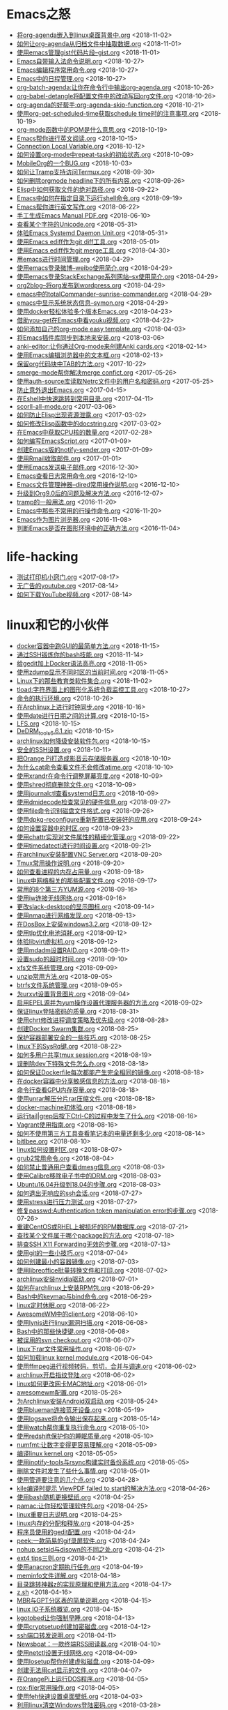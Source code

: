 * Emacs之怒


+ [[https://github.com/lujun9972/lujun9972.github.com/blob/source/Emacs之怒/将org-agenda嵌入到linux桌面背景中.org][将org-agenda嵌入到linux桌面背景中.org]]		<2018-11-02>
+ [[https://github.com/lujun9972/lujun9972.github.com/blob/source/Emacs之怒/如何让org-agenda从归档文件中抽取数据.org][如何让org-agenda从归档文件中抽取数据.org]]		<2018-11-01>
+ [[https://github.com/lujun9972/lujun9972.github.com/blob/source/Emacs之怒/使用emacs管理gist代码片段--gist.org][使用emacs管理gist代码片段--gist.org]]		<2018-11-01>
+ [[https://github.com/lujun9972/lujun9972.github.com/blob/source/Emacs之怒/Emacs自带输入法命令说明.org][Emacs自带输入法命令说明.org]]		<2018-10-27>
+ [[https://github.com/lujun9972/lujun9972.github.com/blob/source/Emacs之怒/Emacs编辑程序常用命令.org][Emacs编辑程序常用命令.org]]		<2018-10-27>
+ [[https://github.com/lujun9972/lujun9972.github.com/blob/source/Emacs之怒/Emacs中的日程管理.org][Emacs中的日程管理.org]]		<2018-10-27>
+ [[https://github.com/lujun9972/lujun9972.github.com/blob/source/Emacs之怒/org-batch-agenda:让你在命令行中输出org-agenda.org][org-batch-agenda:让你在命令行中输出org-agenda.org]]		<2018-10-26>
+ [[https://github.com/lujun9972/lujun9972.github.com/blob/source/Emacs之怒/org-babel-detangle将配置文件中的改动写回org文件.org][org-babel-detangle将配置文件中的改动写回org文件.org]]		<2018-10-26>
+ [[https://github.com/lujun9972/lujun9972.github.com/blob/source/Emacs之怒/org-agenda的好帮手:org-agenda-skip-function.org][org-agenda的好帮手:org-agenda-skip-function.org]]		<2018-10-21>
+ [[https://github.com/lujun9972/lujun9972.github.com/blob/source/Emacs之怒/使用org-get-scheduled-time获取schedule time时的注意事项.org][使用org-get-scheduled-time获取schedule time时的注意事项.org]]		<2018-10-19>
+ [[https://github.com/lujun9972/lujun9972.github.com/blob/source/Emacs之怒/org-mode函数中的POM是什么意思.org][org-mode函数中的POM是什么意思.org]]		<2018-10-19>
+ [[https://github.com/lujun9972/lujun9972.github.com/blob/source/Emacs之怒/Emacs帮你进行英文阅读.org][Emacs帮你进行英文阅读.org]]		<2018-10-15>
+ [[https://github.com/lujun9972/lujun9972.github.com/blob/source/Emacs之怒/Connection Local Variable.org][Connection Local Variable.org]]		<2018-10-12>
+ [[https://github.com/lujun9972/lujun9972.github.com/blob/source/Emacs之怒/如何设置org-mode中repeat-task的初始状态.org][如何设置org-mode中repeat-task的初始状态.org]]		<2018-10-09>
+ [[https://github.com/lujun9972/lujun9972.github.com/blob/source/Emacs之怒/MobileOrg的一个BUG.org][MobileOrg的一个BUG.org]]		<2018-10-03>
+ [[https://github.com/lujun9972/lujun9972.github.com/blob/source/Emacs之怒/如何让Tramp支持访问Termux.org][如何让Tramp支持访问Termux.org]]		<2018-09-30>
+ [[https://github.com/lujun9972/lujun9972.github.com/blob/source/Emacs之怒/如何删除orgmode headline下的所有内容.org][如何删除orgmode headline下的所有内容.org]]		<2018-09-26>
+ [[https://github.com/lujun9972/lujun9972.github.com/blob/source/Emacs之怒/Elisp中如何获取文件的绝对路径.org][Elisp中如何获取文件的绝对路径.org]]		<2018-09-22>
+ [[https://github.com/lujun9972/lujun9972.github.com/blob/source/Emacs之怒/Emacs中如何在指定目录下运行shell命令.org][Emacs中如何在指定目录下运行shell命令.org]]		<2018-09-19>
+ [[https://github.com/lujun9972/lujun9972.github.com/blob/source/Emacs之怒/Emacs帮你进行英文写作.org][Emacs帮你进行英文写作.org]]		<2018-06-22>
+ [[https://github.com/lujun9972/lujun9972.github.com/blob/source/Emacs之怒/手工生成Emacs Manual PDF.org][手工生成Emacs Manual PDF.org]]		<2018-06-10>
+ [[https://github.com/lujun9972/lujun9972.github.com/blob/source/Emacs之怒/查看某个字符的Unicode.org][查看某个字符的Unicode.org]]		<2018-05-31>
+ [[https://github.com/lujun9972/lujun9972.github.com/blob/source/Emacs之怒/体验Emacs Systemd Daemon Unit.org][体验Emacs Systemd Daemon Unit.org]]		<2018-05-31>
+ [[https://github.com/lujun9972/lujun9972.github.com/blob/source/Emacs之怒/使用Emacs ediff作为git diff工具.org][使用Emacs ediff作为git diff工具.org]]		<2018-05-01>
+ [[https://github.com/lujun9972/lujun9972.github.com/blob/source/Emacs之怒/使用Emacs ediff作为git merge工具.org][使用Emacs ediff作为git merge工具.org]]		<2018-04-30>
+ [[https://github.com/lujun9972/lujun9972.github.com/blob/source/Emacs之怒/用emacs进行时间管理.org][用emacs进行时间管理.org]]		<2018-04-29>
+ [[https://github.com/lujun9972/lujun9972.github.com/blob/source/Emacs之怒/使用emacs登录微博--weibo使用简介.org][使用emacs登录微博--weibo使用简介.org]]		<2018-04-29>
+ [[https://github.com/lujun9972/lujun9972.github.com/blob/source/Emacs之怒/使用emacs登录StackExchange系列网站--sx使用简介.org][使用emacs登录StackExchange系列网站--sx使用简介.org]]		<2018-04-29>
+ [[https://github.com/lujun9972/lujun9972.github.com/blob/source/Emacs之怒/org2blog--将org发布到wordpress.org][org2blog--将org发布到wordpress.org]]		<2018-04-29>
+ [[https://github.com/lujun9972/lujun9972.github.com/blob/source/Emacs之怒/emacs中的totalCommander--sunrise-commander.org][emacs中的totalCommander--sunrise-commander.org]]		<2018-04-29>
+ [[https://github.com/lujun9972/lujun9972.github.com/blob/source/Emacs之怒/emacs中显示系统状态信息--symon.org][emacs中显示系统状态信息--symon.org]]		<2018-04-29>
+ [[https://github.com/lujun9972/lujun9972.github.com/blob/source/Emacs之怒/使用docker轻松体验多个版本Emacs.org][使用docker轻松体验多个版本Emacs.org]]		<2018-04-23>
+ [[https://github.com/lujun9972/lujun9972.github.com/blob/source/Emacs之怒/借助you-get在Emacs中看youku视频.org][借助you-get在Emacs中看youku视频.org]]		<2018-04-22>
+ [[https://github.com/lujun9972/lujun9972.github.com/blob/source/Emacs之怒/如何添加自己的org-mode easy template.org][如何添加自己的org-mode easy template.org]]		<2018-04-03>
+ [[https://github.com/lujun9972/lujun9972.github.com/blob/source/Emacs之怒/将Emacs插件库同步到本地来安装.org][将Emacs插件库同步到本地来安装.org]]		<2018-03-06>
+ [[https://github.com/lujun9972/lujun9972.github.com/blob/source/Emacs之怒/anki-editor:让你通过Org-mode来创建Anki cards.org][anki-editor:让你通过Org-mode来创建Anki cards.org]]		<2018-02-14>
+ [[https://github.com/lujun9972/lujun9972.github.com/blob/source/Emacs之怒/使用Emacs编辑浏览器中的文本框.org][使用Emacs编辑浏览器中的文本框.org]]		<2018-02-13>
+ [[https://github.com/lujun9972/lujun9972.github.com/blob/source/Emacs之怒/保留org代码块中TAB的方法.org][保留org代码块中TAB的方法.org]]		<2017-10-22>
+ [[https://github.com/lujun9972/lujun9972.github.com/blob/source/Emacs之怒/smerge-mode帮你解决merge confict.org][smerge-mode帮你解决merge confict.org]]		<2017-05-26>
+ [[https://github.com/lujun9972/lujun9972.github.com/blob/source/Emacs之怒/使用auth-source库读取Netrc文件中的用户名和密码.org][使用auth-source库读取Netrc文件中的用户名和密码.org]]		<2017-05-25>
+ [[https://github.com/lujun9972/lujun9972.github.com/blob/source/Emacs之怒/防止意外退出Emacs.org][防止意外退出Emacs.org]]		<2017-04-15>
+ [[https://github.com/lujun9972/lujun9972.github.com/blob/source/Emacs之怒/在Eshell中快速跳转到常用目录.org][在Eshell中快速跳转到常用目录.org]]		<2017-04-11>
+ [[https://github.com/lujun9972/lujun9972.github.com/blob/source/Emacs之怒/scorll-all-mode.org][scorll-all-mode.org]]		<2017-03-06>
+ [[https://github.com/lujun9972/lujun9972.github.com/blob/source/Emacs之怒/如何防止Elisp出现资源泄露.org][如何防止Elisp出现资源泄露.org]]		<2017-03-02>
+ [[https://github.com/lujun9972/lujun9972.github.com/blob/source/Emacs之怒/如何修改Elisp函数中的docstring.org][如何修改Elisp函数中的docstring.org]]		<2017-03-02>
+ [[https://github.com/lujun9972/lujun9972.github.com/blob/source/Emacs之怒/在Emacs中获取CPU核的数量.org][在Emacs中获取CPU核的数量.org]]		<2017-02-28>
+ [[https://github.com/lujun9972/lujun9972.github.com/blob/source/Emacs之怒/如何编写EmacsScript.org][如何编写EmacsScript.org]]		<2017-01-09>
+ [[https://github.com/lujun9972/lujun9972.github.com/blob/source/Emacs之怒/创建Emacs版的notify-sender.org][创建Emacs版的notify-sender.org]]		<2017-01-09>
+ [[https://github.com/lujun9972/lujun9972.github.com/blob/source/Emacs之怒/使用Rmail收取邮件.org][使用Rmail收取邮件.org]]		<2017-01-01>
+ [[https://github.com/lujun9972/lujun9972.github.com/blob/source/Emacs之怒/使用Emacs发送电子邮件.org][使用Emacs发送电子邮件.org]]		<2016-12-30>
+ [[https://github.com/lujun9972/lujun9972.github.com/blob/source/Emacs之怒/Emacs查看日志常用命令.org][Emacs查看日志常用命令.org]]		<2016-12-10>
+ [[https://github.com/lujun9972/lujun9972.github.com/blob/source/Emacs之怒/Emacs文件管理神器--dired常用操作说明.org][Emacs文件管理神器--dired常用操作说明.org]]		<2016-12-10>
+ [[https://github.com/lujun9972/lujun9972.github.com/blob/source/Emacs之怒/升级到Org9.0后的问题及解决方法.org][升级到Org9.0后的问题及解决方法.org]]		<2016-12-07>
+ [[https://github.com/lujun9972/lujun9972.github.com/blob/source/Emacs之怒/tramp的一般用法.org][tramp的一般用法.org]]		<2016-11-20>
+ [[https://github.com/lujun9972/lujun9972.github.com/blob/source/Emacs之怒/Emacs中那些不常用的行操作命令.org][Emacs中那些不常用的行操作命令.org]]		<2016-11-20>
+ [[https://github.com/lujun9972/lujun9972.github.com/blob/source/Emacs之怒/Emacs作为图片浏览器.org][Emacs作为图片浏览器.org]]		<2016-11-08>
+ [[https://github.com/lujun9972/lujun9972.github.com/blob/source/Emacs之怒/判断Emacs是否在图形环境中的正确方法.org][判断Emacs是否在图形环境中的正确方法.org]]		<2016-11-04>
* life-hacking


+ [[https://github.com/lujun9972/lujun9972.github.com/blob/source/life-hacking/测试打印机小窍门.org][测试打印机小窍门.org]]		<2017-08-17>
+ [[https://github.com/lujun9972/lujun9972.github.com/blob/source/life-hacking/无广告的youtube.org][无广告的youtube.org]]		<2017-08-14>
+ [[https://github.com/lujun9972/lujun9972.github.com/blob/source/life-hacking/如何下载YouTube视频.org][如何下载YouTube视频.org]]		<2017-08-14>
* linux和它的小伙伴


+ [[https://github.com/lujun9972/lujun9972.github.com/blob/source/linux和它的小伙伴/docker容器中跑GUI的最简单方法.org][docker容器中跑GUI的最简单方法.org]]		<2018-11-15>
+ [[https://github.com/lujun9972/lujun9972.github.com/blob/source/linux和它的小伙伴/通过SSH锻炼你的bash技能.org][通过SSH锻炼你的bash技能.org]]		<2018-11-14>
+ [[https://github.com/lujun9972/lujun9972.github.com/blob/source/linux和它的小伙伴/给gedit加上Docker语法高亮.org][给gedit加上Docker语法高亮.org]]		<2018-11-05>
+ [[https://github.com/lujun9972/lujun9972.github.com/blob/source/linux和它的小伙伴/使用zdump显示不同时区的当前时间.org][使用zdump显示不同时区的当前时间.org]]		<2018-11-05>
+ [[https://github.com/lujun9972/lujun9972.github.com/blob/source/linux和它的小伙伴/Linux下的那些教育类软件集合.org][Linux下的那些教育类软件集合.org]]		<2018-11-02>
+ [[https://github.com/lujun9972/lujun9972.github.com/blob/source/linux和它的小伙伴/tload:字符界面上的图形化系统负载监控工具.org][tload:字符界面上的图形化系统负载监控工具.org]]		<2018-10-27>
+ [[https://github.com/lujun9972/lujun9972.github.com/blob/source/linux和它的小伙伴/命令的执行环境.org][命令的执行环境.org]]		<2018-10-26>
+ [[https://github.com/lujun9972/lujun9972.github.com/blob/source/linux和它的小伙伴/在Archlinux上进行时钟同步.org][在Archlinux上进行时钟同步.org]]		<2018-10-16>
+ [[https://github.com/lujun9972/lujun9972.github.com/blob/source/linux和它的小伙伴/使用date进行日期之间的计算.org][使用date进行日期之间的计算.org]]		<2018-10-15>
+ [[https://github.com/lujun9972/lujun9972.github.com/blob/source/linux和它的小伙伴/LFS.org][LFS.org]]		<2018-10-15>
+ [[https://github.com/lujun9972/lujun9972.github.com/blob/source/linux和它的小伙伴/DeDRM_tools_6.6.1.zip][DeDRM_tools_6.6.1.zip]]		<2018-10-15>
+ [[https://github.com/lujun9972/lujun9972.github.com/blob/source/linux和它的小伙伴/archlinux如何降级安装软件包.org][archlinux如何降级安装软件包.org]]		<2018-10-15>
+ [[https://github.com/lujun9972/lujun9972.github.com/blob/source/linux和它的小伙伴/安全的SSH设置.org][安全的SSH设置.org]]		<2018-10-11>
+ [[https://github.com/lujun9972/lujun9972.github.com/blob/source/linux和它的小伙伴/把Orange Pi打造成影音云存储服务器.org][把Orange Pi打造成影音云存储服务器.org]]		<2018-10-10>
+ [[https://github.com/lujun9972/lujun9972.github.com/blob/source/linux和它的小伙伴/为什么cat命令查看文件不会修改atime.org][为什么cat命令查看文件不会修改atime.org]]		<2018-10-10>
+ [[https://github.com/lujun9972/lujun9972.github.com/blob/source/linux和它的小伙伴/使用xrandr在命令行调整屏幕亮度.org][使用xrandr在命令行调整屏幕亮度.org]]		<2018-10-09>
+ [[https://github.com/lujun9972/lujun9972.github.com/blob/source/linux和它的小伙伴/使用shred彻底删除文件.org][使用shred彻底删除文件.org]]		<2018-10-09>
+ [[https://github.com/lujun9972/lujun9972.github.com/blob/source/linux和它的小伙伴/使用journalctl查看systemd日志.org][使用journalctl查看systemd日志.org]]		<2018-10-09>
+ [[https://github.com/lujun9972/lujun9972.github.com/blob/source/linux和它的小伙伴/使用dmidecode检查常见的硬件信息.org][使用dmidecode检查常见的硬件信息.org]]		<2018-09-27>
+ [[https://github.com/lujun9972/lujun9972.github.com/blob/source/linux和它的小伙伴/使用file命令识别磁盘文件格式.org][使用file命令识别磁盘文件格式.org]]		<2018-09-26>
+ [[https://github.com/lujun9972/lujun9972.github.com/blob/source/linux和它的小伙伴/使用dpkg-reconfigure重新配置已安装好的应用.org][使用dpkg-reconfigure重新配置已安装好的应用.org]]		<2018-09-24>
+ [[https://github.com/lujun9972/lujun9972.github.com/blob/source/linux和它的小伙伴/如何设置容器中的时区.org][如何设置容器中的时区.org]]		<2018-09-23>
+ [[https://github.com/lujun9972/lujun9972.github.com/blob/source/linux和它的小伙伴/使用chattr实现对文件属性的精细化管理.org][使用chattr实现对文件属性的精细化管理.org]]		<2018-09-22>
+ [[https://github.com/lujun9972/lujun9972.github.com/blob/source/linux和它的小伙伴/使用timedatectl进行时间设置.org][使用timedatectl进行时间设置.org]]		<2018-09-21>
+ [[https://github.com/lujun9972/lujun9972.github.com/blob/source/linux和它的小伙伴/在archlinux安装配置VNC Server.org][在archlinux安装配置VNC Server.org]]		<2018-09-20>
+ [[https://github.com/lujun9972/lujun9972.github.com/blob/source/linux和它的小伙伴/Tmux常用操作说明.org][Tmux常用操作说明.org]]		<2018-09-20>
+ [[https://github.com/lujun9972/lujun9972.github.com/blob/source/linux和它的小伙伴/如何查看进程的内存占用量.org][如何查看进程的内存占用量.org]]		<2018-09-18>
+ [[https://github.com/lujun9972/lujun9972.github.com/blob/source/linux和它的小伙伴/linux中网络相关的那些配置文件.org][linux中网络相关的那些配置文件.org]]		<2018-09-17>
+ [[https://github.com/lujun9972/lujun9972.github.com/blob/source/linux和它的小伙伴/常用的8个第三方YUM源.org][常用的8个第三方YUM源.org]]		<2018-09-16>
+ [[https://github.com/lujun9972/lujun9972.github.com/blob/source/linux和它的小伙伴/使用iw连接无线网络.org][使用iw连接无线网络.org]]		<2018-09-16>
+ [[https://github.com/lujun9972/lujun9972.github.com/blob/source/linux和它的小伙伴/更改slack-desktop的显示图标.org][更改slack-desktop的显示图标.org]]		<2018-09-14>
+ [[https://github.com/lujun9972/lujun9972.github.com/blob/source/linux和它的小伙伴/使用nmap进行网络发现.org][使用nmap进行网络发现.org]]		<2018-09-13>
+ [[https://github.com/lujun9972/lujun9972.github.com/blob/source/linux和它的小伙伴/在DosBox上安装windows3.2.org][在DosBox上安装windows3.2.org]]		<2018-09-12>
+ [[https://github.com/lujun9972/lujun9972.github.com/blob/source/linux和它的小伙伴/使用tlp优化电池消耗.org][使用tlp优化电池消耗.org]]		<2018-09-12>
+ [[https://github.com/lujun9972/lujun9972.github.com/blob/source/linux和它的小伙伴/体验libvirt虚拟机.org][体验libvirt虚拟机.org]]		<2018-09-12>
+ [[https://github.com/lujun9972/lujun9972.github.com/blob/source/linux和它的小伙伴/使用mdadm设置RAID.org][使用mdadm设置RAID.org]]		<2018-09-11>
+ [[https://github.com/lujun9972/lujun9972.github.com/blob/source/linux和它的小伙伴/设置sudo的超时时间.org][设置sudo的超时时间.org]]		<2018-09-10>
+ [[https://github.com/lujun9972/lujun9972.github.com/blob/source/linux和它的小伙伴/xfs文件系统管理.org][xfs文件系统管理.org]]		<2018-09-09>
+ [[https://github.com/lujun9972/lujun9972.github.com/blob/source/linux和它的小伙伴/unzip常用方法.org][unzip常用方法.org]]		<2018-09-05>
+ [[https://github.com/lujun9972/lujun9972.github.com/blob/source/linux和它的小伙伴/btrfs文件系统管理.org][btrfs文件系统管理.org]]		<2018-09-05>
+ [[https://github.com/lujun9972/lujun9972.github.com/blob/source/linux和它的小伙伴/为urxvt设置背景图片.org][为urxvt设置背景图片.org]]		<2018-09-04>
+ [[https://github.com/lujun9972/lujun9972.github.com/blob/source/linux和它的小伙伴/启用EPEL源并为yum操作设置代理服务器的方法.org][启用EPEL源并为yum操作设置代理服务器的方法.org]]		<2018-09-02>
+ [[https://github.com/lujun9972/lujun9972.github.com/blob/source/linux和它的小伙伴/保证linux登陆密码的质量.org][保证linux登陆密码的质量.org]]		<2018-08-31>
+ [[https://github.com/lujun9972/lujun9972.github.com/blob/source/linux和它的小伙伴/使用chrt修改进程调度策略及优先级.org][使用chrt修改进程调度策略及优先级.org]]		<2018-08-28>
+ [[https://github.com/lujun9972/lujun9972.github.com/blob/source/linux和它的小伙伴/创建Docker Swarm集群.org][创建Docker Swarm集群.org]]		<2018-08-25>
+ [[https://github.com/lujun9972/lujun9972.github.com/blob/source/linux和它的小伙伴/保护容器部署安全的一些技巧.org][保护容器部署安全的一些技巧.org]]		<2018-08-25>
+ [[https://github.com/lujun9972/lujun9972.github.com/blob/source/linux和它的小伙伴/linux下的SysRq键.org][linux下的SysRq键.org]]		<2018-08-22>
+ [[https://github.com/lujun9972/lujun9972.github.com/blob/source/linux和它的小伙伴/如何多用户共享tmux session.org][如何多用户共享tmux session.org]]		<2018-08-19>
+ [[https://github.com/lujun9972/lujun9972.github.com/blob/source/linux和它的小伙伴/误删除dev下特殊文件怎么办.org][误删除dev下特殊文件怎么办.org]]		<2018-08-18>
+ [[https://github.com/lujun9972/lujun9972.github.com/blob/source/linux和它的小伙伴/如何保证Dockerfile每次都能产生完全相同的镜像.org][如何保证Dockerfile每次都能产生完全相同的镜像.org]]		<2018-08-18>
+ [[https://github.com/lujun9972/lujun9972.github.com/blob/source/linux和它的小伙伴/在docker容器中分享敏感信息的方法.org][在docker容器中分享敏感信息的方法.org]]		<2018-08-18>
+ [[https://github.com/lujun9972/lujun9972.github.com/blob/source/linux和它的小伙伴/命令行查看GPU内存容量.org][命令行查看GPU内存容量.org]]		<2018-08-18>
+ [[https://github.com/lujun9972/lujun9972.github.com/blob/source/linux和它的小伙伴/使用unrar解压分片rar压缩文件.org][使用unrar解压分片rar压缩文件.org]]		<2018-08-18>
+ [[https://github.com/lujun9972/lujun9972.github.com/blob/source/linux和它的小伙伴/docker-machine初体验.org][docker-machine初体验.org]]		<2018-08-18>
+ [[https://github.com/lujun9972/lujun9972.github.com/blob/source/linux和它的小伙伴/运行tail|grep后按下Ctrl-C的过程中发生了什么.org][运行tail|grep后按下Ctrl-C的过程中发生了什么.org]]		<2018-08-16>
+ [[https://github.com/lujun9972/lujun9972.github.com/blob/source/linux和它的小伙伴/Vagrant使用指南.org][Vagrant使用指南.org]]		<2018-08-16>
+ [[https://github.com/lujun9972/lujun9972.github.com/blob/source/linux和它的小伙伴/如何不使用第三方工具查看笔记本的电量还剩多少.org][如何不使用第三方工具查看笔记本的电量还剩多少.org]]		<2018-08-14>
+ [[https://github.com/lujun9972/lujun9972.github.com/blob/source/linux和它的小伙伴/bitlbee.org][bitlbee.org]]		<2018-08-10>
+ [[https://github.com/lujun9972/lujun9972.github.com/blob/source/linux和它的小伙伴/linux如何设置时区.org][linux如何设置时区.org]]		<2018-08-07>
+ [[https://github.com/lujun9972/lujun9972.github.com/blob/source/linux和它的小伙伴/grub2常用命令.org][grub2常用命令.org]]		<2018-08-04>
+ [[https://github.com/lujun9972/lujun9972.github.com/blob/source/linux和它的小伙伴/如何禁止普通用户查看dmesg信息.org][如何禁止普通用户查看dmesg信息.org]]		<2018-08-03>
+ [[https://github.com/lujun9972/lujun9972.github.com/blob/source/linux和它的小伙伴/使用Calibre移除电子书中的DRM.org][使用Calibre移除电子书中的DRM.org]]		<2018-08-03>
+ [[https://github.com/lujun9972/lujun9972.github.com/blob/source/linux和它的小伙伴/Ubuntu16.04升级到18.04的步骤.org][Ubuntu16.04升级到18.04的步骤.org]]		<2018-08-03>
+ [[https://github.com/lujun9972/lujun9972.github.com/blob/source/linux和它的小伙伴/如何退出无响应的ssh会话.org][如何退出无响应的ssh会话.org]]		<2018-07-27>
+ [[https://github.com/lujun9972/lujun9972.github.com/blob/source/linux和它的小伙伴/使用stress进行压力测试.org][使用stress进行压力测试.org]]		<2018-07-27>
+ [[https://github.com/lujun9972/lujun9972.github.com/blob/source/linux和它的小伙伴/修复passwd:Authentication token manipulation error的步骤.org][修复passwd:Authentication token manipulation error的步骤.org]]		<2018-07-26>
+ [[https://github.com/lujun9972/lujun9972.github.com/blob/source/linux和它的小伙伴/重建CentOS或RHEL上被损坏的RPM数据库.org][重建CentOS或RHEL上被损坏的RPM数据库.org]]		<2018-07-21>
+ [[https://github.com/lujun9972/lujun9972.github.com/blob/source/linux和它的小伙伴/查找某个文件属于哪个package的方法.org][查找某个文件属于哪个package的方法.org]]		<2018-07-18>
+ [[https://github.com/lujun9972/lujun9972.github.com/blob/source/linux和它的小伙伴/排查SSH X11 Forwarding无效的步骤.org][排查SSH X11 Forwarding无效的步骤.org]]		<2018-07-13>
+ [[https://github.com/lujun9972/lujun9972.github.com/blob/source/linux和它的小伙伴/使用git的一些小技巧.org][使用git的一些小技巧.org]]		<2018-07-04>
+ [[https://github.com/lujun9972/lujun9972.github.com/blob/source/linux和它的小伙伴/如何创建最小的容器镜像.org][如何创建最小的容器镜像.org]]		<2018-07-03>
+ [[https://github.com/lujun9972/lujun9972.github.com/blob/source/linux和它的小伙伴/使用libreoffice批量转换文件和打印.org][使用libreoffice批量转换文件和打印.org]]		<2018-07-02>
+ [[https://github.com/lujun9972/lujun9972.github.com/blob/source/linux和它的小伙伴/archlinux安装nvidia驱动.org][archlinux安装nvidia驱动.org]]		<2018-07-01>
+ [[https://github.com/lujun9972/lujun9972.github.com/blob/source/linux和它的小伙伴/如何在archlinux上安装RPM包.org][如何在archlinux上安装RPM包.org]]		<2018-06-29>
+ [[https://github.com/lujun9972/lujun9972.github.com/blob/source/linux和它的小伙伴/Bash中的keymap与bind命令.org][Bash中的keymap与bind命令.org]]		<2018-06-29>
+ [[https://github.com/lujun9972/lujun9972.github.com/blob/source/linux和它的小伙伴/linux定时休眠.org][linux定时休眠.org]]		<2018-06-22>
+ [[https://github.com/lujun9972/lujun9972.github.com/blob/source/linux和它的小伙伴/AwesomeWM中的client.org][AwesomeWM中的client.org]]		<2018-06-10>
+ [[https://github.com/lujun9972/lujun9972.github.com/blob/source/linux和它的小伙伴/使用lynis进行linux漏洞扫描.org][使用lynis进行linux漏洞扫描.org]]		<2018-06-08>
+ [[https://github.com/lujun9972/lujun9972.github.com/blob/source/linux和它的小伙伴/Bash中的那些快捷键.org][Bash中的那些快捷键.org]]		<2018-06-08>
+ [[https://github.com/lujun9972/lujun9972.github.com/blob/source/linux和它的小伙伴/被误用的svn checkout.org][被误用的svn checkout.org]]		<2018-06-07>
+ [[https://github.com/lujun9972/lujun9972.github.com/blob/source/linux和它的小伙伴/linux下rar文件常用操作.org][linux下rar文件常用操作.org]]		<2018-06-07>
+ [[https://github.com/lujun9972/lujun9972.github.com/blob/source/linux和它的小伙伴/如何加载linux kernel module.org][如何加载linux kernel module.org]]		<2018-06-04>
+ [[https://github.com/lujun9972/lujun9972.github.com/blob/source/linux和它的小伙伴/使用ffmpeg进行视频转码，剪切，合并与调速.org][使用ffmpeg进行视频转码，剪切，合并与调速.org]]		<2018-06-02>
+ [[https://github.com/lujun9972/lujun9972.github.com/blob/source/linux和它的小伙伴/archlinux开启指纹登陆.org][archlinux开启指纹登陆.org]]		<2018-06-02>
+ [[https://github.com/lujun9972/lujun9972.github.com/blob/source/linux和它的小伙伴/linux如何更改网卡MAC地址.org][linux如何更改网卡MAC地址.org]]		<2018-06-01>
+ [[https://github.com/lujun9972/lujun9972.github.com/blob/source/linux和它的小伙伴/awesomewm配置.org][awesomewm配置.org]]		<2018-05-26>
+ [[https://github.com/lujun9972/lujun9972.github.com/blob/source/linux和它的小伙伴/为Archlinux安装Android双启动.org][为Archlinux安装Android双启动.org]]		<2018-05-24>
+ [[https://github.com/lujun9972/lujun9972.github.com/blob/source/linux和它的小伙伴/使用blueman连接蓝牙设备.org][使用blueman连接蓝牙设备.org]]		<2018-05-19>
+ [[https://github.com/lujun9972/lujun9972.github.com/blob/source/linux和它的小伙伴/使用logsave将命令输出保存起来.org][使用logsave将命令输出保存起来.org]]		<2018-05-14>
+ [[https://github.com/lujun9972/lujun9972.github.com/blob/source/linux和它的小伙伴/使用watch帮你重复执行命令.org][使用watch帮你重复执行命令.org]]		<2018-05-10>
+ [[https://github.com/lujun9972/lujun9972.github.com/blob/source/linux和它的小伙伴/使用redshift保护你的睡眠质量.org][使用redshift保护你的睡眠质量.org]]		<2018-05-10>
+ [[https://github.com/lujun9972/lujun9972.github.com/blob/source/linux和它的小伙伴/numfmt:让数字变得更容易理解.org][numfmt:让数字变得更容易理解.org]]		<2018-05-09>
+ [[https://github.com/lujun9972/lujun9972.github.com/blob/source/linux和它的小伙伴/编译linux kernel.org][编译linux kernel.org]]		<2018-05-05>
+ [[https://github.com/lujun9972/lujun9972.github.com/blob/source/linux和它的小伙伴/使用inotify-tools与rsync构建实时备份系统.org][使用inotify-tools与rsync构建实时备份系统.org]]		<2018-05-05>
+ [[https://github.com/lujun9972/lujun9972.github.com/blob/source/linux和它的小伙伴/删除文件时发生了些什么事情.org][删除文件时发生了些什么事情.org]]		<2018-05-01>
+ [[https://github.com/lujun9972/lujun9972.github.com/blob/source/linux和它的小伙伴/使用管道要注意的几个点.org][使用管道要注意的几个点.org]]		<2018-04-28>
+ [[https://github.com/lujun9972/lujun9972.github.com/blob/source/linux和它的小伙伴/kile编译时提示 ViewPDF failed to start的解决方法.org][kile编译时提示 ViewPDF failed to start的解决方法.org]]		<2018-04-26>
+ [[https://github.com/lujun9972/lujun9972.github.com/blob/source/linux和它的小伙伴/使用bash随机更换壁纸.org][使用bash随机更换壁纸.org]]		<2018-04-25>
+ [[https://github.com/lujun9972/lujun9972.github.com/blob/source/linux和它的小伙伴/pamac:让你轻松管理软件包.org][pamac:让你轻松管理软件包.org]]		<2018-04-25>
+ [[https://github.com/lujun9972/lujun9972.github.com/blob/source/linux和它的小伙伴/linux重要日志说明.org][linux重要日志说明.org]]		<2018-04-25>
+ [[https://github.com/lujun9972/lujun9972.github.com/blob/source/linux和它的小伙伴/linux内存的分配和释放.org][linux内存的分配和释放.org]]		<2018-04-25>
+ [[https://github.com/lujun9972/lujun9972.github.com/blob/source/linux和它的小伙伴/程序员使用的gedit配置.org][程序员使用的gedit配置.org]]		<2018-04-24>
+ [[https://github.com/lujun9972/lujun9972.github.com/blob/source/linux和它的小伙伴/peek:一款简易的gif录屏软件.org][peek:一款简易的gif录屏软件.org]]		<2018-04-24>
+ [[https://github.com/lujun9972/lujun9972.github.com/blob/source/linux和它的小伙伴/nohup,setsid与disown的不同之处.org][nohup,setsid与disown的不同之处.org]]		<2018-04-21>
+ [[https://github.com/lujun9972/lujun9972.github.com/blob/source/linux和它的小伙伴/ext4 tips三则.org][ext4 tips三则.org]]		<2018-04-21>
+ [[https://github.com/lujun9972/lujun9972.github.com/blob/source/linux和它的小伙伴/使用anacron定期执行任务.org][使用anacron定期执行任务.org]]		<2018-04-19>
+ [[https://github.com/lujun9972/lujun9972.github.com/blob/source/linux和它的小伙伴/meminfo文件详解.org][meminfo文件详解.org]]		<2018-04-18>
+ [[https://github.com/lujun9972/lujun9972.github.com/blob/source/linux和它的小伙伴/目录跳转神器z的实现原理和使用方法.org][目录跳转神器z的实现原理和使用方法.org]]		<2018-04-17>
+ [[https://github.com/lujun9972/lujun9972.github.com/blob/source/linux和它的小伙伴/z.sh][z.sh]]		<2018-04-16>
+ [[https://github.com/lujun9972/lujun9972.github.com/blob/source/linux和它的小伙伴/MBR与GPT分区表的简单说明.org][MBR与GPT分区表的简单说明.org]]		<2018-04-15>
+ [[https://github.com/lujun9972/lujun9972.github.com/blob/source/linux和它的小伙伴/linux IO子系统概览.org][linux IO子系统概览.org]]		<2018-04-15>
+ [[https://github.com/lujun9972/lujun9972.github.com/blob/source/linux和它的小伙伴/kgotobed让你强制早睡.org][kgotobed让你强制早睡.org]]		<2018-04-13>
+ [[https://github.com/lujun9972/lujun9972.github.com/blob/source/linux和它的小伙伴/使用cryptsetup创建加密磁盘.org][使用cryptsetup创建加密磁盘.org]]		<2018-04-12>
+ [[https://github.com/lujun9972/lujun9972.github.com/blob/source/linux和它的小伙伴/ssh端口转发说明.org][ssh端口转发说明.org]]		<2018-04-11>
+ [[https://github.com/lujun9972/lujun9972.github.com/blob/source/linux和它的小伙伴/Newsboat：一款终端RSS阅读器.org][Newsboat：一款终端RSS阅读器.org]]		<2018-04-10>
+ [[https://github.com/lujun9972/lujun9972.github.com/blob/source/linux和它的小伙伴/使用netctl设置无线网络.org][使用netctl设置无线网络.org]]		<2018-04-09>
+ [[https://github.com/lujun9972/lujun9972.github.com/blob/source/linux和它的小伙伴/使用losetup帮你创建虚拟磁盘.org][使用losetup帮你创建虚拟磁盘.org]]		<2018-04-09>
+ [[https://github.com/lujun9972/lujun9972.github.com/blob/source/linux和它的小伙伴/创建无法用cat显示的文件.org][创建无法用cat显示的文件.org]]		<2018-04-07>
+ [[https://github.com/lujun9972/lujun9972.github.com/blob/source/linux和它的小伙伴/在OrangePi上运行DOS程序.org][在OrangePi上运行DOS程序.org]]		<2018-04-05>
+ [[https://github.com/lujun9972/lujun9972.github.com/blob/source/linux和它的小伙伴/rox-filer常用操作.org][rox-filer常用操作.org]]		<2018-04-05>
+ [[https://github.com/lujun9972/lujun9972.github.com/blob/source/linux和它的小伙伴/使用feh快速设置桌面壁纸.org][使用feh快速设置桌面壁纸.org]]		<2018-04-03>
+ [[https://github.com/lujun9972/lujun9972.github.com/blob/source/linux和它的小伙伴/利用linux清空Windows登陆密码.org][利用linux清空Windows登陆密码.org]]		<2018-03-28>
+ [[https://github.com/lujun9972/lujun9972.github.com/blob/source/linux和它的小伙伴/配置SFTP Server.org][配置SFTP Server.org]]		<2018-03-27>
+ [[https://github.com/lujun9972/lujun9972.github.com/blob/source/linux和它的小伙伴/使用shell控制OrangePi的发光二极管.org][使用shell控制OrangePi的发光二极管.org]]		<2018-03-27>
+ [[https://github.com/lujun9972/lujun9972.github.com/blob/source/linux和它的小伙伴/pacman中的Pac-Man.org][pacman中的Pac-Man.org]]		<2018-03-27>
+ [[https://github.com/lujun9972/lujun9972.github.com/blob/source/linux和它的小伙伴/GLOBIGNORE变量的意义.org][GLOBIGNORE变量的意义.org]]		<2018-03-27>
+ [[https://github.com/lujun9972/lujun9972.github.com/blob/source/linux和它的小伙伴/funny-manpages.org][funny-manpages.org]]		<2018-03-27>
+ [[https://github.com/lujun9972/lujun9972.github.com/blob/source/linux和它的小伙伴/deb文件的格式.org][deb文件的格式.org]]		<2018-03-27>
+ [[https://github.com/lujun9972/lujun9972.github.com/blob/source/linux和它的小伙伴/cdspell帮你自动更正cd命令中的错误目录.org][cdspell帮你自动更正cd命令中的错误目录.org]]		<2018-03-27>
+ [[https://github.com/lujun9972/lujun9972.github.com/blob/source/linux和它的小伙伴/Basic Setup and Installation of DosBox.org][Basic Setup and Installation of DosBox.org]]		<2018-03-27>
+ [[https://github.com/lujun9972/lujun9972.github.com/blob/source/linux和它的小伙伴/AIX行vi打开大文件时提示"Out of memory saving lines for undo"的解决方法.org][AIX行vi打开大文件时提示"Out of memory saving lines for undo"的解决方法.org]]		<2018-03-27>
+ [[https://github.com/lujun9972/lujun9972.github.com/blob/source/linux和它的小伙伴/使用shell察看OrangePi的温度.org][使用shell察看OrangePi的温度.org]]		<2018-03-21>
+ [[https://github.com/lujun9972/lujun9972.github.com/blob/source/linux和它的小伙伴/如何在Linux上查看RAM信息.org][如何在Linux上查看RAM信息.org]]		<2018-03-14>
+ [[https://github.com/lujun9972/lujun9972.github.com/blob/source/linux和它的小伙伴/如何编写bash completion script.org][如何编写bash completion script.org]]		<2018-03-13>
+ [[https://github.com/lujun9972/lujun9972.github.com/blob/source/linux和它的小伙伴/使用lshw读取硬件信息.org][使用lshw读取硬件信息.org]]		<2018-03-12>
+ [[https://github.com/lujun9972/lujun9972.github.com/blob/source/linux和它的小伙伴/让pacman无处不在.org][让pacman无处不在.org]]		<2018-03-10>
+ [[https://github.com/lujun9972/lujun9972.github.com/blob/source/linux和它的小伙伴/使用Exodus在不同linux之前迁移应用.org][使用Exodus在不同linux之前迁移应用.org]]		<2018-03-10>
+ [[https://github.com/lujun9972/lujun9972.github.com/blob/source/linux和它的小伙伴/连接Android手机到ArchLinux上.org][连接Android手机到ArchLinux上.org]]		<2018-03-09>
+ [[https://github.com/lujun9972/lujun9972.github.com/blob/source/linux和它的小伙伴/使用partclone备份磁盘分区.org][使用partclone备份磁盘分区.org]]		<2018-03-08>
+ [[https://github.com/lujun9972/lujun9972.github.com/blob/source/linux和它的小伙伴/使用foremost恢复已删除文件.org][使用foremost恢复已删除文件.org]]		<2018-03-08>
+ [[https://github.com/lujun9972/lujun9972.github.com/blob/source/linux和它的小伙伴/把Orange Pi打造成多功能下载机.org][把Orange Pi打造成多功能下载机.org]]		<2018-03-07>
+ [[https://github.com/lujun9972/lujun9972.github.com/blob/source/linux和它的小伙伴/在Ubuntu上安装RPM包.org][在Ubuntu上安装RPM包.org]]		<2018-03-07>
+ [[https://github.com/lujun9972/lujun9972.github.com/blob/source/linux和它的小伙伴/把Orange Pi打造成AirPlay无线音响.org][把Orange Pi打造成AirPlay无线音响.org]]		<2018-03-06>
+ [[https://github.com/lujun9972/lujun9972.github.com/blob/source/linux和它的小伙伴/把OrangePiLite打造成shadowsocks服务器.org][把OrangePiLite打造成shadowsocks服务器.org]]		<2018-03-06>
+ [[https://github.com/lujun9972/lujun9972.github.com/blob/source/linux和它的小伙伴/为OpenSSH开启双因素认证.org][为OpenSSH开启双因素认证.org]]		<2018-03-06>
+ [[https://github.com/lujun9972/lujun9972.github.com/blob/source/linux和它的小伙伴/如何禁用history.org][如何禁用history.org]]		<2018-03-02>
+ [[https://github.com/lujun9972/lujun9972.github.com/blob/source/linux和它的小伙伴/如何在linux上安装新字体.org][如何在linux上安装新字体.org]]		<2018-03-02>
+ [[https://github.com/lujun9972/lujun9972.github.com/blob/source/linux和它的小伙伴/在shell中快速跳转到常用目录.org][在shell中快速跳转到常用目录.org]]		<2018-03-02>
+ [[https://github.com/lujun9972/lujun9972.github.com/blob/source/linux和它的小伙伴/使用CDPATH简化cd命令中的路径.org][使用CDPATH简化cd命令中的路径.org]]		<2018-03-02>
+ [[https://github.com/lujun9972/lujun9972.github.com/blob/source/linux和它的小伙伴/解决orangepi lite刷官网ubuntu-server 不能apt update的问题.org][解决orangepi lite刷官网ubuntu-server 不能apt update的问题.org]]		<2018-03-01>
+ [[https://github.com/lujun9972/lujun9972.github.com/blob/source/linux和它的小伙伴/把Orange Pi打造成git服务器.org][把Orange Pi打造成git服务器.org]]		<2018-03-01>
+ [[https://github.com/lujun9972/lujun9972.github.com/blob/source/linux和它的小伙伴/把Orange Pi Lite打造成ubuntu server.org][把Orange Pi Lite打造成ubuntu server.org]]		<2018-03-01>
+ [[https://github.com/lujun9972/lujun9972.github.com/blob/source/linux和它的小伙伴/将OrangePiLite打造成BT下载服务器.org][将OrangePiLite打造成BT下载服务器.org]]		<2018-03-01>
+ [[https://github.com/lujun9972/lujun9972.github.com/blob/source/linux和它的小伙伴/如何复制文件的权限和所属关系.org][如何复制文件的权限和所属关系.org]]		<2018-03-01>
+ [[https://github.com/lujun9972/lujun9972.github.com/blob/source/linux和它的小伙伴/创建UEFI分区时的注意事项.org][创建UEFI分区时的注意事项.org]]		<2018-03-01>
+ [[https://github.com/lujun9972/lujun9972.github.com/blob/source/linux和它的小伙伴/使用jq组装JSON.org][使用jq组装JSON.org]]		<2018-03-01>
+ [[https://github.com/lujun9972/lujun9972.github.com/blob/source/linux和它的小伙伴/为history加上时间戳.org][为history加上时间戳.org]]		<2018-03-01>
+ [[https://github.com/lujun9972/lujun9972.github.com/blob/source/linux和它的小伙伴/编写ansible playbook的一些注意事项.org][编写ansible playbook的一些注意事项.org]]		<2018-02-28>
+ [[https://github.com/lujun9972/lujun9972.github.com/blob/source/linux和它的小伙伴/ctop_manage_container.org][ctop_manage_container.org]]		<2018-02-24>
+ [[https://github.com/lujun9972/lujun9972.github.com/blob/source/linux和它的小伙伴/ssh远程执行脚本后无返回的解决方法.org][ssh远程执行脚本后无返回的解决方法.org]]		<2018-02-12>
+ [[https://github.com/lujun9972/lujun9972.github.com/blob/source/linux和它的小伙伴/使用cryptmount创建加密镜像保存机密文件.org][使用cryptmount创建加密镜像保存机密文件.org]]		<2018-02-08>
+ [[https://github.com/lujun9972/lujun9972.github.com/blob/source/linux和它的小伙伴/使用column格式化输出.org][使用column格式化输出.org]]		<2018-02-08>
+ [[https://github.com/lujun9972/lujun9972.github.com/blob/source/linux和它的小伙伴/使用ping命令来探测目标主机的操作系统类型.org][使用ping命令来探测目标主机的操作系统类型.org]]		<2018-02-07>
+ [[https://github.com/lujun9972/lujun9972.github.com/blob/source/linux和它的小伙伴/使用aspell检查英文拼写错误.org][使用aspell检查英文拼写错误.org]]		<2018-02-07>
+ [[https://github.com/lujun9972/lujun9972.github.com/blob/source/linux和它的小伙伴/urandom和random设备的区别.org][urandom和random设备的区别.org]]		<2018-02-06>
+ [[https://github.com/lujun9972/lujun9972.github.com/blob/source/linux和它的小伙伴/使用snap在archlinux上安装skype.org][使用snap在archlinux上安装skype.org]]		<2018-02-02>
+ [[https://github.com/lujun9972/lujun9972.github.com/blob/source/linux和它的小伙伴/sshtron让你在终端玩的多人贪吃蛇.org][sshtron让你在终端玩的多人贪吃蛇.org]]		<2018-01-25>
+ [[https://github.com/lujun9972/lujun9972.github.com/blob/source/linux和它的小伙伴/在Archlinux下安装和使用Skype.org][在Archlinux下安装和使用Skype.org]]		<2018-01-24>
+ [[https://github.com/lujun9972/lujun9972.github.com/blob/source/linux和它的小伙伴/使用Termux把Android手机变成SSH服务器.org][使用Termux把Android手机变成SSH服务器.org]]		<2018-01-24>
+ [[https://github.com/lujun9972/lujun9972.github.com/blob/source/linux和它的小伙伴/把archwiki搬回家.org][把archwiki搬回家.org]]		<2018-01-22>
+ [[https://github.com/lujun9972/lujun9972.github.com/blob/source/linux和它的小伙伴/在Archlinux上安装和使用Tripwire IDS.org][在Archlinux上安装和使用Tripwire IDS.org]]		<2018-01-22>
+ [[https://github.com/lujun9972/lujun9972.github.com/blob/source/linux和它的小伙伴/为Linux安装杀毒软件.org][为Linux安装杀毒软件.org]]		<2017-12-01>
+ [[https://github.com/lujun9972/lujun9972.github.com/blob/source/linux和它的小伙伴/sed中的alpha到底包含哪些字符.org][sed中的alpha到底包含哪些字符.org]]		<2017-11-30>
+ [[https://github.com/lujun9972/lujun9972.github.com/blob/source/linux和它的小伙伴/小指头的妙用.org][小指头的妙用.org]]		<2017-11-07>
+ [[https://github.com/lujun9972/lujun9972.github.com/blob/source/linux和它的小伙伴/使用DosBox运行dos游戏的简易方法.org][使用DosBox运行dos游戏的简易方法.org]]		<2017-11-01>
+ [[https://github.com/lujun9972/lujun9972.github.com/blob/source/linux和它的小伙伴/在archlinux中使用蓝牙耳机.org][在archlinux中使用蓝牙耳机.org]]		<2017-07-18>
+ [[https://github.com/lujun9972/lujun9972.github.com/blob/source/linux和它的小伙伴/archlinux使用virtualbox的几个要点.org][archlinux使用virtualbox的几个要点.org]]		<2017-06-18>
+ [[https://github.com/lujun9972/lujun9972.github.com/blob/source/linux和它的小伙伴/我的linux终端工具.org][我的linux终端工具.org]]		<2017-06-12>
+ [[https://github.com/lujun9972/lujun9972.github.com/blob/source/linux和它的小伙伴/如何使用sudo命令来添加内容到文件中.org][如何使用sudo命令来添加内容到文件中.org]]		<2017-06-04>
+ [[https://github.com/lujun9972/lujun9972.github.com/blob/source/linux和它的小伙伴/使用gbkunzip解决linux下zip文件解压乱码问题.org][使用gbkunzip解决linux下zip文件解压乱码问题.org]]		<2017-06-04>
+ [[https://github.com/lujun9972/lujun9972.github.com/blob/source/linux和它的小伙伴/终端环境使用w3m访问视频站点的正确方式.org][终端环境使用w3m访问视频站点的正确方式.org]]		<2017-04-30>
+ [[https://github.com/lujun9972/lujun9972.github.com/blob/source/linux和它的小伙伴/检查linux命令是否存在的正确方式.org][检查linux命令是否存在的正确方式.org]]		<2017-03-27>
+ [[https://github.com/lujun9972/lujun9972.github.com/blob/source/linux和它的小伙伴/sl-modem-daemon_2.9.11~20110321-12_i386.deb][sl-modem-daemon_2.9.11~20110321-12_i386.deb]]		<2017-03-10>
+ [[https://github.com/lujun9972/lujun9972.github.com/blob/source/linux和它的小伙伴/debian-binary][debian-binary]]		<2017-03-10>
+ [[https://github.com/lujun9972/lujun9972.github.com/blob/source/linux和它的小伙伴/data.tar.xz][data.tar.xz]]		<2017-03-10>
+ [[https://github.com/lujun9972/lujun9972.github.com/blob/source/linux和它的小伙伴/control.tar.gz][control.tar.gz]]		<2017-03-10>
+ [[https://github.com/lujun9972/lujun9972.github.com/blob/source/linux和它的小伙伴/识别文件格式的那些工具.org][识别文件格式的那些工具.org]]		<2017-03-08>
+ [[https://github.com/lujun9972/lujun9972.github.com/blob/source/linux和它的小伙伴/一个显示中文格言的fortune文件.org][一个显示中文格言的fortune文件.org]]		<2017-02-28>
+ [[https://github.com/lujun9972/lujun9972.github.com/blob/source/linux和它的小伙伴/bash中的扩展通配符.org][bash中的扩展通配符.org]]		<2017-02-20>
+ [[https://github.com/lujun9972/lujun9972.github.com/blob/source/linux和它的小伙伴/拷贝一个文件到多个目录的几种方法.org][拷贝一个文件到多个目录的几种方法.org]]		<2017-02-19>
+ [[https://github.com/lujun9972/lujun9972.github.com/blob/source/linux和它的小伙伴/强制ssh使用密码认证登陆服务器.org][强制ssh使用密码认证登陆服务器.org]]		<2017-02-19>
+ [[https://github.com/lujun9972/lujun9972.github.com/blob/source/linux和它的小伙伴/在archlinux上挂载virtualbox磁盘镜像文件.org][在archlinux上挂载virtualbox磁盘镜像文件.org]]		<2017-02-10>
+ [[https://github.com/lujun9972/lujun9972.github.com/blob/source/linux和它的小伙伴/使用tar代替cp进行拷贝.org][使用tar代替cp进行拷贝.org]]		<2016-12-21>
+ [[https://github.com/lujun9972/lujun9972.github.com/blob/source/linux和它的小伙伴/如何修改新版gnome-terminal的标题.org][如何修改新版gnome-terminal的标题.org]]		<2016-12-15>
+ [[https://github.com/lujun9972/lujun9972.github.com/blob/source/linux和它的小伙伴/xterm使用简介.org][xterm使用简介.org]]		<2016-12-15>
+ [[https://github.com/lujun9972/lujun9972.github.com/blob/source/linux和它的小伙伴/使用fbi在终端查看图片.org][使用fbi在终端查看图片.org]]		<2016-12-13>
+ [[https://github.com/lujun9972/lujun9972.github.com/blob/source/linux和它的小伙伴/w3m常用操作.org][w3m常用操作.org]]		<2016-12-12>
+ [[https://github.com/lujun9972/lujun9972.github.com/blob/source/linux和它的小伙伴/使用tput创建屏幕输出.org][使用tput创建屏幕输出.org]]		<2016-12-01>
+ [[https://github.com/lujun9972/lujun9972.github.com/blob/source/linux和它的小伙伴/shell中的那些初始化文件.org][shell中的那些初始化文件.org]]		<2016-11-24>
+ [[https://github.com/lujun9972/lujun9972.github.com/blob/source/linux和它的小伙伴/使用notify-send发送桌面通知.org][使用notify-send发送桌面通知.org]]		<2016-11-22>
+ [[https://github.com/lujun9972/lujun9972.github.com/blob/source/linux和它的小伙伴/让ssh从stdin读取密码.org][让ssh从stdin读取密码.org]]		<2016-11-15>
+ [[https://github.com/lujun9972/lujun9972.github.com/blob/source/linux和它的小伙伴/禁用BEEP的方法.org][禁用BEEP的方法.org]]		<2016-11-05>
+ [[https://github.com/lujun9972/lujun9972.github.com/blob/source/linux和它的小伙伴/mpg123播放歌曲自动快进的解决方法.org][mpg123播放歌曲自动快进的解决方法.org]]		<2016-11-05>
+ [[https://github.com/lujun9972/lujun9972.github.com/blob/source/linux和它的小伙伴/用mpg123播放https_url_mp3.org][用mpg123播放https_url_mp3.org]]		<2016-10-24>
* 异闻录
那些奇怪的问题

+ [[https://github.com/lujun9972/lujun9972.github.com/blob/source/异闻录/sh比较两字符串时提示unexpected operator.org][sh比较两字符串时提示unexpected operator.org]]		<2018-10-27>
+ [[https://github.com/lujun9972/lujun9972.github.com/blob/source/异闻录/ssh登陆提示"Too Many Authentication Failures".org][ssh登陆提示"Too Many Authentication Failures".org]]		<2018-10-08>
+ [[https://github.com/lujun9972/lujun9972.github.com/blob/source/异闻录/mail命令提示"Cannot find a usable character set to encode message: No such entry, file or directory"的解决方法.org][mail命令提示"Cannot find a usable character set to encode message: No such entry, file or directory"的解决方法.org]]		<2018-10-07>
+ [[https://github.com/lujun9972/lujun9972.github.com/blob/source/异闻录/locale提示"Cannot set LC_CTYPE to default locale: No such file or directory"的解决方案.org][locale提示"Cannot set LC_CTYPE to default locale: No such file or directory"的解决方案.org]]		<2018-10-07>
+ [[https://github.com/lujun9972/lujun9972.github.com/blob/source/异闻录/LC_ALL变量设置错误导致程序core事件.org][LC_ALL变量设置错误导致程序core事件.org]]		<2018-09-30>
+ [[https://github.com/lujun9972/lujun9972.github.com/blob/source/异闻录/OrangePiPC2升级Armbian后无法发声的解决方案.org][OrangePiPC2升级Armbian后无法发声的解决方案.org]]		<2018-09-27>
+ [[https://github.com/lujun9972/lujun9972.github.com/blob/source/异闻录/记一次隐含子shell引发的问题.org][记一次隐含子shell引发的问题.org]]		<2018-07-01>
+ [[https://github.com/lujun9972/lujun9972.github.com/blob/source/异闻录/read读取到空值之迷.org][read读取到空值之迷.org]]		<2018-06-20>
* 无主之地


+ [[https://github.com/lujun9972/lujun9972.github.com/blob/source/无主之地/RLO字符让可执行文件看起来无害.org][RLO字符让可执行文件看起来无害.org]]		<2018-03-06>
+ [[https://github.com/lujun9972/lujun9972.github.com/blob/source/无主之地/在centos上搭建武林外传服务器.org][在centos上搭建武林外传服务器.org]]		<2017-07-29>
+ [[https://github.com/lujun9972/lujun9972.github.com/blob/source/无主之地/吐槽一下CSDN的OpenAPI.org][吐槽一下CSDN的OpenAPI.org]]		<2016-11-03>
* 时间管理


+ [[https://github.com/lujun9972/lujun9972.github.com/blob/source/时间管理/提交github后自动完成habitica habit.org][提交github后自动完成habitica habit.org]]		<2016-11-01>
* 编程之旅


+ [[https://github.com/lujun9972/lujun9972.github.com/blob/source/编程之旅/bash中if-then与&&的区别.org][bash中if-then与&&的区别.org]]		<2018-10-28>
+ [[https://github.com/lujun9972/lujun9972.github.com/blob/source/编程之旅/如何禁止地址空间布局随机化对调试带来的影响.org][如何禁止地址空间布局随机化对调试带来的影响.org]]		<2018-10-27>
+ [[https://github.com/lujun9972/lujun9972.github.com/blob/source/编程之旅/bash中如何遍历带空格的文件名.org][bash中如何遍历带空格的文件名.org]]		<2018-09-27>
+ [[https://github.com/lujun9972/lujun9972.github.com/blob/source/编程之旅/shell中实现字母与ASCII码之间的转换.org][shell中实现字母与ASCII码之间的转换.org]]		<2018-08-04>
+ [[https://github.com/lujun9972/lujun9972.github.com/blob/source/编程之旅/lua中神奇的table.org][lua中神奇的table.org]]		<2018-06-18>
+ [[https://github.com/lujun9972/lujun9972.github.com/blob/source/编程之旅/如何获取Python对象的源代码.org][如何获取Python对象的源代码.org]]		<2018-05-18>
+ [[https://github.com/lujun9972/lujun9972.github.com/blob/source/编程之旅/小议bash中的COPROC.org][小议bash中的COPROC.org]]		<2018-04-27>
+ [[https://github.com/lujun9972/lujun9972.github.com/blob/source/编程之旅/如何在bash脚本中判断输入输出是否被重定向到文件.org][如何在bash脚本中判断输入输出是否被重定向到文件.org]]		<2018-04-26>
+ [[https://github.com/lujun9972/lujun9972.github.com/blob/source/编程之旅/如何通过指向成员的指针获取包含它的结构体的地址.org][如何通过指向成员的指针获取包含它的结构体的地址.org]]		<2018-04-18>
+ [[https://github.com/lujun9972/lujun9972.github.com/blob/source/编程之旅/使用mypy对python程序进行静态检查.org][使用mypy对python程序进行静态检查.org]]		<2018-03-12>
+ [[https://github.com/lujun9972/lujun9972.github.com/blob/source/编程之旅/图形环境下的shell编程.org][图形环境下的shell编程.org]]		<2018-03-01>
+ [[https://github.com/lujun9972/lujun9972.github.com/blob/source/编程之旅/使用urlliib.parse库解析url.org][使用urlliib.parse库解析url.org]]		<2018-03-01>
+ [[https://github.com/lujun9972/lujun9972.github.com/blob/source/编程之旅/从undistract-me项目代码中学到的bash知识.org][从undistract-me项目代码中学到的bash知识.org]]		<2018-03-01>
+ [[https://github.com/lujun9972/lujun9972.github.com/blob/source/编程之旅/一个奇怪的Python Dict表达式.org][一个奇怪的Python Dict表达式.org]]		<2018-03-01>
+ [[https://github.com/lujun9972/lujun9972.github.com/blob/source/编程之旅/shell中| ; &的优先级.org][shell中| ; &的优先级.org]]		<2018-03-01>
+ [[https://github.com/lujun9972/lujun9972.github.com/blob/source/编程之旅/Python格式化字符串的几种方法.org][Python格式化字符串的几种方法.org]]		<2018-03-01>
+ [[https://github.com/lujun9972/lujun9972.github.com/blob/source/编程之旅/python3中的元编程.org][python3中的元编程.org]]		<2018-03-01>
+ [[https://github.com/lujun9972/lujun9972.github.com/blob/source/编程之旅/Self-Initializing_Classes.org][Self-Initializing_Classes.org]]		<2018-02-23>
+ [[https://github.com/lujun9972/lujun9972.github.com/blob/source/编程之旅/Bash_Style_Guide_and_Coding_Standard.org][Bash_Style_Guide_and_Coding_Standard.org]]		<2017-10-25>
+ [[https://github.com/lujun9972/lujun9972.github.com/blob/source/编程之旅/使用shell编写打字游戏.org][使用shell编写打字游戏.org]]		<2017-08-16>
+ [[https://github.com/lujun9972/lujun9972.github.com/blob/source/编程之旅/UTF-8中的坑.org][UTF-8中的坑.org]]		<2017-04-15>
+ [[https://github.com/lujun9972/lujun9972.github.com/blob/source/编程之旅/如何正确地对进行赋值.org][如何正确地对进行赋值.org]]		<2017-01-01>
+ [[https://github.com/lujun9972/lujun9972.github.com/blob/source/编程之旅/为子shell设置变量值的两种方法.org][为子shell设置变量值的两种方法.org]]		<2016-11-22>
+ [[https://github.com/lujun9972/lujun9972.github.com/blob/source/编程之旅/epipe的实现原理是什么?.org][epipe的实现原理是什么?.org]]		<2016-10-26>
+ [[https://github.com/lujun9972/lujun9972.github.com/blob/source/编程之旅/bash退出码的意义.org][bash退出码的意义.org]]		<2016-10-26>
+ [[https://github.com/lujun9972/lujun9972.github.com/blob/source/编程之旅/进程间通讯.org][进程间通讯.org]]		<2016-10-24>
+ [[https://github.com/lujun9972/lujun9972.github.com/blob/source/编程之旅/userid-and-groupid.org][userid-and-groupid.org]]		<2016-10-24>
+ [[https://github.com/lujun9972/lujun9972.github.com/blob/source/编程之旅/thread.org][thread.org]]		<2016-10-24>
+ [[https://github.com/lujun9972/lujun9972.github.com/blob/source/编程之旅/terminate.org][terminate.org]]		<2016-10-24>
+ [[https://github.com/lujun9972/lujun9972.github.com/blob/source/编程之旅/system-file.org][system-file.org]]		<2016-10-24>
+ [[https://github.com/lujun9972/lujun9972.github.com/blob/source/编程之旅/syslog.org][syslog.org]]		<2016-10-24>
+ [[https://github.com/lujun9972/lujun9972.github.com/blob/source/编程之旅/stand-IO.org][stand-IO.org]]		<2016-10-24>
+ [[https://github.com/lujun9972/lujun9972.github.com/blob/source/编程之旅/signal.org][signal.org]]		<2016-10-24>
+ [[https://github.com/lujun9972/lujun9972.github.com/blob/source/编程之旅/relationship-between-processes.org][relationship-between-processes.org]]		<2016-10-24>
+ [[https://github.com/lujun9972/lujun9972.github.com/blob/source/编程之旅/process-environment.org][process-environment.org]]		<2016-10-24>
+ [[https://github.com/lujun9972/lujun9972.github.com/blob/source/编程之旅/process-control.org][process-control.org]]		<2016-10-24>
+ [[https://github.com/lujun9972/lujun9972.github.com/blob/source/编程之旅/IPC.org][IPC.org]]		<2016-10-24>
+ [[https://github.com/lujun9972/lujun9972.github.com/blob/source/编程之旅/file-IO.org][file-IO.org]]		<2016-10-24>
+ [[https://github.com/lujun9972/lujun9972.github.com/blob/source/编程之旅/file-and-directory.org][file-and-directory.org]]		<2016-10-24>
+ [[https://github.com/lujun9972/lujun9972.github.com/blob/source/编程之旅/database.org][database.org]]		<2016-10-24>
+ [[https://github.com/lujun9972/lujun9972.github.com/blob/source/编程之旅/daemon.org][daemon.org]]		<2016-10-24>
* 英文必须死


+ [[https://github.com/lujun9972/lujun9972.github.com/blob/source/英文必须死/笑话理解之stethoscope.org][笑话理解之stethoscope.org]]		<2018-11-05>
+ [[https://github.com/lujun9972/lujun9972.github.com/blob/source/英文必须死/笑话理解之tired.org][笑话理解之tired.org]]		<2018-10-31>
+ [[https://github.com/lujun9972/lujun9972.github.com/blob/source/英文必须死/笑话理解之stoned.org][笑话理解之stoned.org]]		<2018-10-30>
+ [[https://github.com/lujun9972/lujun9972.github.com/blob/source/英文必须死/笑话理解之神奇的罗马数字.org][笑话理解之神奇的罗马数字.org]]		<2018-10-29>
+ [[https://github.com/lujun9972/lujun9972.github.com/blob/source/英文必须死/笑话理解之scissor&run.org][笑话理解之scissor&run.org]]		<2018-10-29>
+ [[https://github.com/lujun9972/lujun9972.github.com/blob/source/英文必须死/笑话理解之mean.org][笑话理解之mean.org]]		<2018-10-29>
+ [[https://github.com/lujun9972/lujun9972.github.com/blob/source/英文必须死/笑话理解之Lukewarm.org][笑话理解之Lukewarm.org]]		<2018-10-29>
+ [[https://github.com/lujun9972/lujun9972.github.com/blob/source/英文必须死/笑话理解之suck.org][笑话理解之suck.org]]		<2018-10-21>
+ [[https://github.com/lujun9972/lujun9972.github.com/blob/source/英文必须死/笑话理解之head and shoulders.org][笑话理解之head and shoulders.org]]		<2018-10-21>
+ [[https://github.com/lujun9972/lujun9972.github.com/blob/source/英文必须死/笑话理解之concentrate.org][笑话理解之concentrate.org]]		<2018-10-21>
+ [[https://github.com/lujun9972/lujun9972.github.com/blob/source/英文必须死/笑话理解之both.org][笑话理解之both.org]]		<2018-10-21>
+ [[https://github.com/lujun9972/lujun9972.github.com/blob/source/英文必须死/Interactive Programming in C.org][Interactive Programming in C.org]]		<2017-03-10>
+ [[https://github.com/lujun9972/lujun9972.github.com/blob/source/英文必须死/Recovering Live Data with GDB.org][Recovering Live Data with GDB.org]]		<2017-03-08>
+ [[https://github.com/lujun9972/lujun9972.github.com/blob/source/英文必须死/Duck Typing vs Type Erasure.org][Duck Typing vs Type Erasure.org]]		<2017-03-08>

